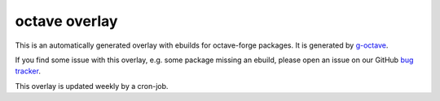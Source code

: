 octave overlay
==============

This is an automatically generated overlay with ebuilds for octave-forge
packages. It is generated by `g-octave <http://g-octave.org/>`_.

If you find some issue with this overlay, e.g. some package missing an
ebuild, please open an issue on our GitHub
`bug tracker <https://github.com/rafaelmartins/octave-overlay/issues>`_.

This overlay is updated weekly by a cron-job.
